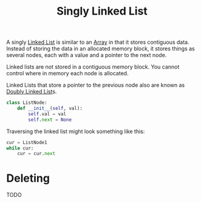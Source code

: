 :PROPERTIES:
:ID:       8c48ca9b-98b5-4388-9e61-453b91cf5bbd
:END:
#+title: Singly Linked List
#+filetags: :Data_Structures:

A singly [[id:d0b02bbc-6d2e-4905-aba3-a3cbe3e97b20][Linked List]] is similar to an [[id:721cecef-36a5-4fe7-9cf0-b885d92dc690][Array]] in that it stores contiguous data. Instead of storing the data in an allocated memory block, it stores things as several nodes, each with a value and a pointer to the next node.

Linked lists are not stored in a contiguous memory block. You cannot control where in memory each node is allocated.

Linked Lists that store a pointer to the previous node also are known as [[id:4a9cdda1-5551-43e4-8c1d-51dece219cdc][Doubly Linked List]]s.

#+NAME: Python Singly Linked List Node class
#+BEGIN_SRC python
class ListNode:
    def __init__(self, val):
        self.val = val
        self.next = None
#+END_SRC

Traversing the linked list might look something like this:

#+NAME: Traversing a singly linked list in Python
#+BEGIN_SRC python
cur = ListNode1
while cur:
    cur = cur.next
#+END_SRC

* Deleting
TODO
